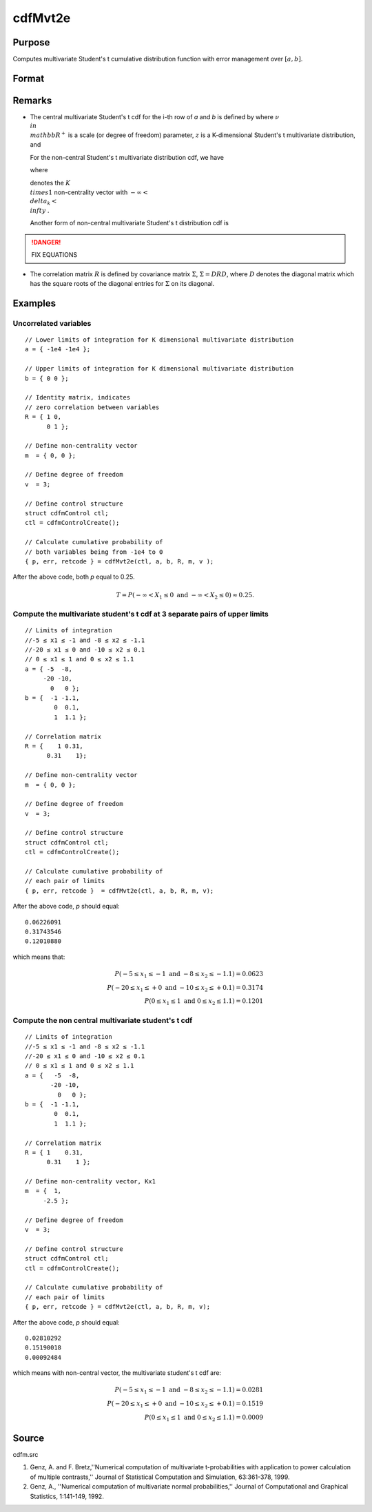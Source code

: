 
cdfMvt2e
==============================================

Purpose
----------------
Computes multivariate Student's t cumulative distribution function with error management over :math:`[a, b]`.

Format
----------------
.. function:: cdfMvt2e(ctl, a, b, R, m, v)

    :param ctl: instance of a :class:`cdfmControl` structure with members

        .. csv-table::
            :widths: auto
    
            "ctl.maxEvaluations", "scalar, maximum number of evaluations."
            "ctl.absErrorTolerance", "scalar absolute error tolerance."
            "ctl.relErrorTolerance", "tolerance."

    :type ctl: struct

    :param a: lower limits. *K* is the dimension of multivariate Student's t distribution. *N* is the number of MVT cdf integrals.
    :type a: NxK matrix

    :param b: upper limits.
    :type b: NxK matrix

    :param R: correlation matrix.
    :type R: KxK matrix

    :param m: noncentralities.
    :type m: Kx1 vector

    :param v: degrees of freedom.
    :type v: scalar

    :returns: y (*Nx1 vector*), a :math:`Pr(X ≥ a and X ≤ b|R,m)`.

    :returns: err (*Nx1 vector*), estimates of absolute error.

    :returns: retcode (*Nx1 vector*), return codes.

        .. csv-table::
            :widths: auto
    
            "0", "normal completion with err < ctl.absErrorTolerance."
            "1", "err  >  ctl.absErrorTolerance and ctl.maxEvaluations exceeded; increase ctl.maxEvaluations to decrease error."
            "2", ":math:`K > 100` or :math:`K < 1`."
            "3", "*R* not positive semi-definite."
            "missing", "*R* not properly defined."

Remarks
------------

-  The central multivariate Student's t cdf for the i-th row of *a* and *b*
   is defined by where :math:`\nu \\in \\mathbb{R^+}` is a scale (or degree of freedom) 
   parameter, :math:`z` is a K-dimensional Student's t multivariate distribution, and


   For the non-central Student's t multivariate distribution cdf, we
   have


   where

   
   denotes the :math:`K \\times 1` non-centrality vector with :math:`-\infty< \\delta_k < \\infty` .

   Another form of non-central multivariate Student's t distribution cdf
   is

.. DANGER:: FIX EQUATIONS


-  The correlation matrix :math:`R` is defined by covariance matrix :math:`\Sigma`, :math:`\Sigma = DRD`, where :math:`D` denotes the diagonal matrix which has the square roots of the
   diagonal entries for :math:`\Sigma` on its diagonal.

Examples
----------------

Uncorrelated variables
++++++++++++++++++++++

::

    // Lower limits of integration for K dimensional multivariate distribution
    a = { -1e4 -1e4 };
    
    // Upper limits of integration for K dimensional multivariate distribution
    b = { 0 0 };		
    
    // Identity matrix, indicates
    // zero correlation between variables
    R = { 1 0,
          0 1 };
    				
    // Define non-centrality vector 
    m  = { 0, 0 };
    				
    // Define degree of freedom 
    v  = 3;        		
    						
    // Define control structure				
    struct cdfmControl ctl;
    ctl = cdfmControlCreate();
    
    // Calculate cumulative probability of
    // both variables being from -1e4 to 0
    { p, err, retcode } = cdfMvt2e(ctl, a, b, R, m, v );

After the above code, both *p* equal to 0.25.

.. math::
    T = P(-\infty <  X_1 \leq 0 \text{ and } - \infty < X_2 \leq 0) \approx 0.25.

Compute the multivariate student's t cdf at 3 separate pairs of upper limits
++++++++++++++++++++++++++++++++++++++++++++++++++++++++++++++++++++++++++++

::

    // Limits of integration
    //-5 ≤ x1 ≤ -1 and -8 ≤ x2 ≤ -1.1
    //-20 ≤ x1 ≤ 0 and -10 ≤ x2 ≤ 0.1
    // 0 ≤ x1 ≤ 1 and 0 ≤ x2 ≤ 1.1
    a = { -5  -8,
         -20 -10,
           0   0 };
    b = {  -1 -1.1,
            0  0.1,
            1  1.1 };
    
    // Correlation matrix
    R = {    1 0.31,
          0.31    1};
    				
    // Define non-centrality vector 
    m  = { 0, 0 };
    				
    // Define degree of freedom 
    v  = 3;      
    				      				
    // Define control structure
    struct cdfmControl ctl;
    ctl = cdfmControlCreate();
    				
    // Calculate cumulative probability of
    // each pair of limits
    { p, err, retcode }  = cdfMvt2e(ctl, a, b, R, m, v);

After the above code, *p* should equal:

::

    0.06226091 
    0.31743546 
    0.12010880

which means that:

.. math::
    P(-5 \leq x_1 \leq -1   \text{ and } -8 \leq  x_2 \leq -1.1) = 0.0623\\
    P(-20 \leq x_1 \leq +0 \text{ and } -10 \leq x_2 \leq +0.1) = 0.3174\\
    P(0 \leq x_1 \leq 1 \text{ and } 0 \leq x_2 \leq 1.1) = 0.1201

Compute the non central multivariate student's t cdf
++++++++++++++++++++++++++++++++++++++++++++++++++++

::

    // Limits of integration
    //-5 ≤ x1 ≤ -1 and -8 ≤ x2 ≤ -1.1
    //-20 ≤ x1 ≤ 0 and -10 ≤ x2 ≤ 0.1
    // 0 ≤ x1 ≤ 1 and 0 ≤ x2 ≤ 1.1
    a = {   -5  -8,
           -20 -10,
             0   0 };
    b = {  -1 -1.1,
            0  0.1,
            1  1.1 };
    
    // Correlation matrix
    R = { 1    0.31,
          0.31    1 };
    				
    // Define non-centrality vector, Kx1
    m  = {  1, 
         -2.5 };
    				
    // Define degree of freedom 
    v  = 3;    
    				         				
    // Define control structure
    struct cdfmControl ctl;
    ctl = cdfmControlCreate();
    				
    // Calculate cumulative probability of
    // each pair of limits
    { p, err, retcode } = cdfMvt2e(ctl, a, b, R, m, v);

After the above code, *p* should equal:

::

    0.02810292 
    0.15190018 
    0.00092484

which means with non-central vector, the multivariate student's t cdf are:

.. math::
    P(-5 \leq x_1 \leq -1 \text{ and } -8 \leq x_2 \leq -1.1) = 0.0281\\
    P(-20 \leq x_1 \leq +0 \text{ and } -10 \leq x_2 \leq +0.1) = 0.1519\\
    P(0 \leq x_1 \leq 1 \text{ and } 0 \leq x_2 \leq 1.1) = 0.0009


Source
------------

cdfm.src

#. Genz, A. and F. Bretz,''Numerical computation of multivariate
   t-probabilities with application to power calculation of multiple
   contrasts,'' Journal of Statistical Computation and Simulation,
   63:361-378, 1999.

#. Genz, A., ''Numerical computation of multivariate normal
   probabilities,'' Journal of Computational and Graphical Statistics,
   1:141-149, 1992.

.. seealso:: Functions :func:`cdfMvte`, :func:`cdfMvtce`, :func:`cdfMvn2e`

